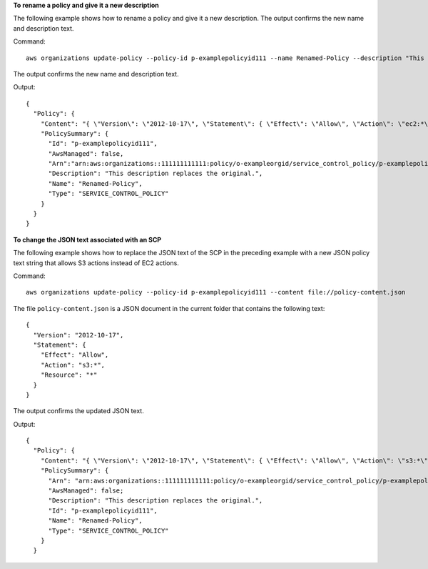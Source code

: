 **To rename a policy and give it a new description**

The following example shows how to rename a policy and give it a new description. The output confirms the new name and description text. 

Command::

  aws organizations update-policy --policy-id p-examplepolicyid111 --name Renamed-Policy --description "This description replaces the original."
  
The output confirms the new name and description text.

Output::

  {
    "Policy": {
      "Content": "{ \"Version\": \"2012-10-17\", \"Statement\": { \"Effect\": \"Allow\", \"Action\": \"ec2:*\", \"Resource\": \"*\" } }",
      "PolicySummary": {
        "Id": "p-examplepolicyid111",
        "AwsManaged": false,
        "Arn":"arn:aws:organizations::111111111111:policy/o-exampleorgid/service_control_policy/p-examplepolicyid111",
        "Description": "This description replaces the original.",
        "Name": "Renamed-Policy",
        "Type": "SERVICE_CONTROL_POLICY"
      }
    }
  }
  
**To change the JSON text associated with an SCP**

The following example shows how to replace the JSON text of the SCP in the preceding example with a new JSON policy text string that allows S3 actions instead of EC2 actions. 

Command::

  aws organizations update-policy --policy-id p-examplepolicyid111 --content file://policy-content.json
  
The file ``policy-content.json`` is a JSON document in the current folder that contains the following text::
  
  { 
    "Version": "2012-10-17",
    "Statement": { 
      "Effect": "Allow",
      "Action": "s3:*",
      "Resource": "*" 
    } 
  }

The output confirms the updated JSON text.

Output::

  {
    "Policy": {
      "Content": "{ \"Version\": \"2012-10-17\", \"Statement\": { \"Effect\": \"Allow\", \"Action\": \"s3:*\", \"Resource\": \"*\" } }",
      "PolicySummary": {    
        "Arn": "arn:aws:organizations::111111111111:policy/o-exampleorgid/service_control_policy/p-examplepolicyid111",
        "AwsManaged": false;
        "Description": "This description replaces the original.",
        "Id": "p-examplepolicyid111",
        "Name": "Renamed-Policy",
        "Type": "SERVICE_CONTROL_POLICY"
      }
    }